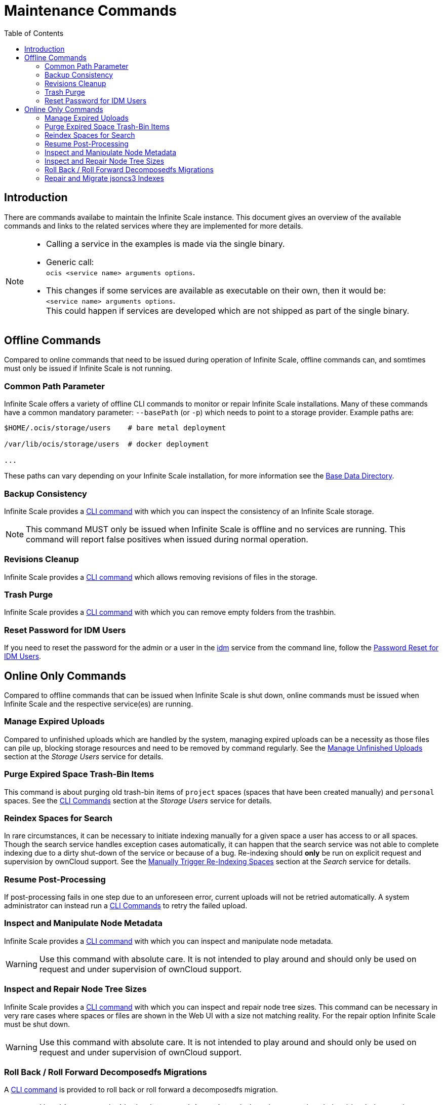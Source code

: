 = Maintenance Commands
:toc: right
:description: There are commands availabe to maintain the Infinite Scale instance. This document gives an overview of the available commands and links to the related services where they are implemented for more details.

== Introduction

{description}

[NOTE]
====
* Calling a service in the examples is made via the single binary.
* Generic call: +
`ocis <service name> arguments options`.
* This changes if some services are available as executable on their own, then it would be: +
`<service name> arguments options`. +
This could happen if services are developed which are not shipped as part of the single binary.
====

== Offline Commands

Compared to online commands that need to be issued during operation of Infinite Scale, offline commands can, and somtimes must only be issued if Infinite Scale is not running.

=== Common Path Parameter

Infinite Scale offers a variety of offline CLI commands to monitor or repair Infinite Scale installations. Many of these commands have a common mandatory parameter: `--basePath` (or `-p`) which needs to point to a storage provider. Example paths are:

----
$HOME/.ocis/storage/users    # bare metal deployment

/var/lib/ocis/storage/users  # docker deployment 

...
----

These paths can vary depending on your Infinite Scale installation, for more information see the xref:deployment/general/general-info.adoc#base-data-directory[Base Data Directory].

=== Backup Consistency

Infinite Scale provides a xref:maintenance/commands/backup-consistency.adoc[CLI command] with which you can inspect the consistency of an Infinite Scale storage.

NOTE: This command MUST only be issued when Infinite Scale is offline and no services are running. This command will report false positives when issued during normal operation.

=== Revisions Cleanup

Infinite Scale provides a xref:maintenance/commands/revisions-cleanup.adoc[CLI command] which allows removing revisions of files in the storage.

=== Trash Purge

Infinite Scale provides a xref:maintenance/commands/trash.adoc[CLI command] with which you can remove empty folders from the trashbin.

=== Reset Password for IDM Users

If you need to reset the password for the admin or a user in the xref:{s-path}/idm.adoc[idm] service from the command line, follow the xref:deployment/general/general-info.adoc#password-reset-for-idm-users[Password Reset for IDM Users].

== Online Only Commands

Compared to offline commands that can be issued when Infinite Scale is shut down, online commands must be issued when Infinite Scale and the respective service(es) are running.

=== Manage Expired Uploads

Compared to unfinished uploads which are handled by the system, managing expired uploads can be a necessity as those files can pile up, blocking storage resources and need to be removed by command regularly. See the xref:{s-path}/storage-users.adoc#manage-unfinished-uploads[Manage Unfinished Uploads] section at the _Storage Users_ service for details.

=== Purge Expired Space Trash-Bin Items

This command is about purging old trash-bin items of `project` spaces (spaces that have been created manually) and `personal` spaces. See the xref:{s-path}/storage-users.adoc#cli-commands[CLI Commands] section at the _Storage Users_ service for details.

=== Reindex Spaces for Search

In rare circumstances, it can be necessary to initiate indexing manually for a given space a user has access to or all spaces. Though the search service handles exception cases automatically, it can happen that the search service was not able to complete indexing due to a dirty shut-down of the service or because of a bug. Re-indexing should *only* be run on explicit request and supervision by ownCloud support. See the xref:{s-path}/search.adoc#manually-trigger-re-indexing-spaces[Manually Trigger Re-Indexing Spaces] section at the _Search_ service for details.

=== Resume Post-Processing

If post-processing fails in one step due to an unforeseen error, current uploads will not be retried automatically. A system administrator can instead run a xref:{s-path}/postprocessing.adoc#cli-commands[CLI Commands] to retry the failed upload.

=== Inspect and Manipulate Node Metadata

Infinite Scale provides a xref:maintenance/commands/node-metadata.adoc[CLI command] with which you can inspect and manipulate node metadata.

WARNING: Use this command with absolute care. It is not intended to play around and should only be used on request and under supervision of ownCloud support. 

=== Inspect and Repair Node Tree Sizes

Infinite Scale provides a xref:maintenance/commands/node-tree-size.adoc[CLI command] with which you can inspect and repair node tree sizes. This command can be necessary in very rare cases where spaces or files are shown in the Web UI with a size not matching reality. For the repair option Infinite Scale must be shut down.

WARNING: Use this command with absolute care. It is not intended to play around and should only be used on request and under supervision of ownCloud support. 

=== Roll Back / Roll Forward Decomposedfs Migrations

A xref:maintenance/commands/rolling-back-and-forward.adoc[CLI command] is provided to roll back or roll forward a decomposedfs migration.

WARNING: Use this command with absolute care. It is not intended to play around and should only be used on request and under supervision of ownCloud support. 

=== Repair and Migrate jsoncs3 Indexes

A xref:maintenance/commands/rebuild-jsoncs3-indexes.adoc[CLI command] is provided to repair and migrate jsoncs3 indexes. In rare circumstances the data for shares from the "Shared with others" and "Shared with me" index can be corrupted though no data is lost. When using this command, you can recreate that index and migrate it to a new layout which fixes the issue.

WARNING: Use this command with absolute care. It is not intended to play around and should only be used on request and under supervision of ownCloud support. 
